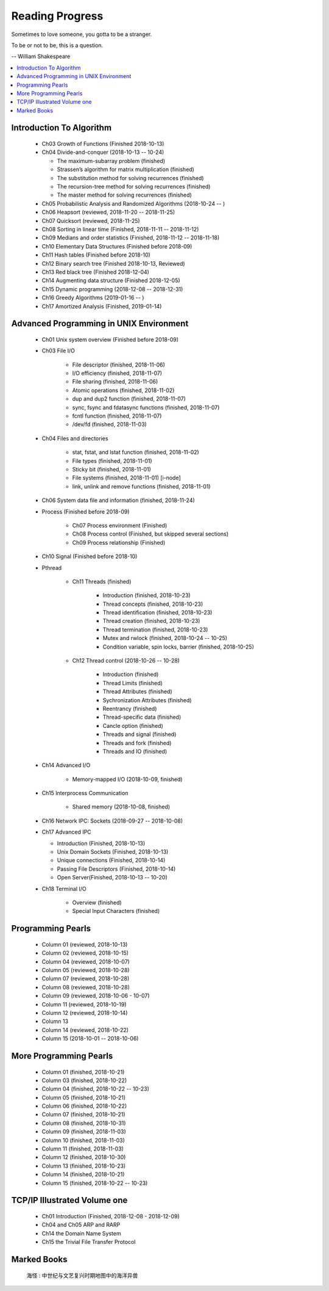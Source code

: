 ****************
Reading Progress
****************

Sometimes to love someone, you gotta to be a stranger.

To be or not to be, this is a question.

-- William Shakespeare

.. contents::
   :local:

Introduction To Algorithm
=========================

   - Ch03 Growth of Functions (Finished 2018-10-13)
     
   - Ch04 Divide-and-conquer (2018-10-13 -- 10-24)
     
     - The maximum-subarray problem (finished)
     - Strassen’s algorithm for matrix multiplication (finished)
     - The substitution method for solving recurrences (finished)
     - The recursion-tree method for solving recurrences (finished)
     - The master method for solving recurrences (finished)
   
   - Ch05 Probabilistic Analysis and Randomized Algorithms (2018-10-24 -- )
   - Ch06 Heapsort (reviewed, 2018-11-20 -- 2018-11-25)
   - Ch07 Quicksort (reviewed, 2018-11-25)
   - Ch08 Sorting in linear time (Finished, 2018-11-11 -- 2018-11-12)
   - Ch09 Medians and order statistics (Finished, 2018-11-12 -- 2018-11-18)
   - Ch10 Elementary Data Structures (Finished before 2018-09)
   - Ch11 Hash tables (Finished before 2018-10)
   - Ch12 Binary search tree (Finished 2018-10-13, Reviewed)
   - Ch13 Red black tree (Finished 2018-12-04)
   - Ch14 Augmenting data structure (Finished 2018-12-05)
   - Ch15 Dynamic programming (2018-12-08 -- 2018-12-31)
   - Ch16 Greedy Algorithms (2019-01-16 -- )
   - Ch17 Amortized Analysis (Finished, 2019-01-14)


Advanced Programming in UNIX Environment
========================================

   - Ch01 Unix system overview (Finished before 2018-09)
   
   - Ch03 File I/O
     
      - File descriptor (finished, 2018-11-06)
      - I/O efficiency (finished, 2018-11-07)
      - File sharing (finished, 2018-11-06)
      - Atomic operations (finished, 2018-11-02)
      - dup and dup2 function (finished, 2018-11-07)
      - sync, fsync and fdatasync functions (finished, 2018-11-07)
      - fcntl function (finished, 2018-11-07)
      - /dev/fd (finished, 2018-11-03)
        
   - Ch04 Files and directories
     
      - stat, fstat, and lstat function (finished, 2018-11-02)
      - File types (finished, 2018-11-01)
      - Sticky bit (finished, 2018-11-01)
      - File systems (finished, 2018-11-01) [i-node]
      - link, unlink and remove functions (finished, 2018-11-01)

   - Ch06 System data file and information (finished, 2018-11-24)

   - Process (Finished before 2018-09)
     
      - Ch07 Process environment (Finished)
      - Ch08 Process control (Finished, but skipped several sections)
      - Ch09 Process relationship (Finished)

   - Ch10 Signal (Finished before 2018-10)
     
   - Pthread

      - Ch11 Threads (finished)
        
         - Introduction (finished, 2018-10-23)
         - Thread concepts (finished, 2018-10-23)
         - Thread identification (finished, 2018-10-23)
         - Thread creation (finished, 2018-10-23)
         - Thread termination (finished, 2018-10-23)
         - Mutex and rwlock (finished, 2018-10-24 -- 10-25)
         - Condition variable, spin locks, barrier (finished,  2018-10-25)

      - Ch12 Thread control (2018-10-26 -- 10-28)
        
         - Introduction (finished)
         - Thread Limits (finished)
         - Thread Attributes (finished)
         - Sychronization Attributes (finished)
         - Reentrancy (finished)
         - Thread-specific data (finished)
         - Cancle option (finished)
         - Threads and signal (finished)
         - Threads and fork (finished)
         - Threads and IO (finished)

   - Ch14 Advanced I/O
     
      - Memory-mapped I/O (2018-10-09, finished)

   - Ch15 Interprocess Communication
     
      - Shared memory (2018-10-08, finished)

   - Ch16 Network IPC: Sockets (2018-09-27 -- 2018-10-08)
   
   - Ch17 Advanced IPC
     
     - Introduction (Finished, 2018-10-13)
     - Unix Domain Sockets (Finished, 2018-10-13)
     - Unique connections (Finished, 2018-10-14)
     - Passing File Descriptors (Finished, 2018-10-14)
     - Open Server(Finished, 2018-10-13 -- 10-20)

   - Ch18 Terminal I/O
   
      - Overview (finished)
      - Special Input Characters (finished)
 
    
Programming Pearls
==================

   - Column 01 (reviewed, 2018-10-13)
   - Column 02 (reviewed, 2018-10-15)
   - Column 04 (reviewed, 2018-10-07)
   - Column 05 (reviewed, 2018-10-28)
   - Column 07 (reviewed, 2018-10-28)
   - Column 08 (reviewed, 2018-10-28)
   - Column 09 (reviewed, 2018-10-06 - 10-07)
   - Column 11 (reviewed, 2018-10-19)
   - Column 12 (reviewed, 2018-10-14)
   - Column 13 
   - Column 14 (reviewed, 2018-10-22)
   - Column 15 (2018-10-01 -- 2018-10-06)
     

More Programming Pearls
=======================

   - Column 01 (finished, 2018-10-21)
   - Column 03 (finished, 2018-10-22)
   - Column 04 (finished, 2018-10-22 -- 10-23)
   - Column 05 (finished, 2018-10-21)
   - Column 06 (finished, 2018-10-22)
   - Column 07 (finished, 2018-10-21)
   - Column 08 (finished, 2018-10-31)
   - Column 09 (finished, 2018-11-03)
   - Column 10 (finished, 2018-11-03)
   - Column 11 (finished, 2018-11-03)
   - Column 12 (finished, 2018-10-30)
   - Column 13 (finished, 2018-10-23)
   - Column 14 (finished, 2018-10-21)
   - Column 15 (finished, 2018-10-22 -- 10-23)


TCP/IP Illustrated Volume one
=============================

   - Ch01 Introduction (Finished, 2018-12-08 - 2018-12-09)
   - Ch04 and Ch05 ARP and RARP
   - Ch14 the Domain Name System
   - Ch15 the Trivial File Transfer Protocol

Marked Books
============

.. image::  images/marked_books_02.jpg
.. figure:: images/marked_books_01.jpg

   海怪 : 中世纪与文艺复兴时期地图中的海洋异兽
